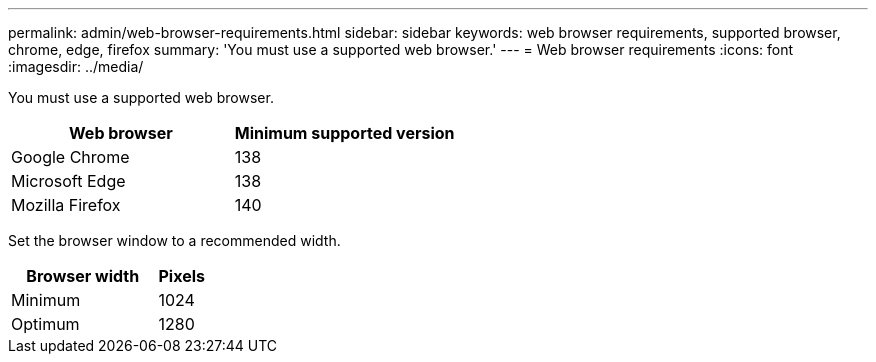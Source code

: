 ---
permalink: admin/web-browser-requirements.html
sidebar: sidebar
keywords: web browser requirements, supported browser, chrome, edge, firefox
summary: 'You must use a supported web browser.'
---
= Web browser requirements
:icons: font
:imagesdir: ../media/

[.lead]
You must use a supported web browser.

[cols="2a,2a" options="header"]
|===
| Web browser| Minimum supported version

| Google Chrome
| 138

| Microsoft Edge
| 138

| Mozilla Firefox
| 140
|===

Set the browser window to a recommended width.

[cols="3a,1a" options="header"]
|===
| Browser width| Pixels

| Minimum
| 1024

| Optimum
| 1280
|===
